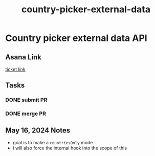 :PROPERTIES:
:ID:       713a7fbd-313c-4b1f-87bc-4b6752c26ceb
:END:
#+title: country-picker-external-data
#+filetags: :asana-ticket:
* Country picker external data API

** Asana Link
[[https://app.asana.com/0/1199696369468912/1207304993609149][ticket link]]

** Tasks
*** DONE submit PR
*** DONE merge PR

** May 16, 2024 Notes
 - goal is to make a ~countriesOnly~ mode
 - i will also force the internal hook into the scope of this
